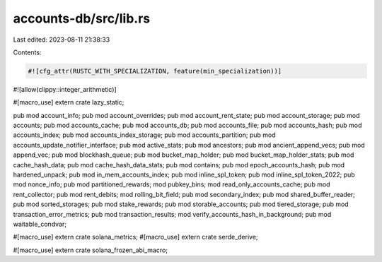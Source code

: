 accounts-db/src/lib.rs
======================

Last edited: 2023-08-11 21:38:33

Contents:

.. code-block:: rs

    #![cfg_attr(RUSTC_WITH_SPECIALIZATION, feature(min_specialization))]
#![allow(clippy::integer_arithmetic)]

#[macro_use]
extern crate lazy_static;

pub mod account_info;
pub mod account_overrides;
pub mod account_rent_state;
pub mod account_storage;
pub mod accounts;
pub mod accounts_cache;
pub mod accounts_db;
pub mod accounts_file;
pub mod accounts_hash;
pub mod accounts_index;
pub mod accounts_index_storage;
pub mod accounts_partition;
pub mod accounts_update_notifier_interface;
pub mod active_stats;
pub mod ancestors;
pub mod ancient_append_vecs;
pub mod append_vec;
pub mod blockhash_queue;
pub mod bucket_map_holder;
pub mod bucket_map_holder_stats;
pub mod cache_hash_data;
pub mod cache_hash_data_stats;
pub mod contains;
pub mod epoch_accounts_hash;
pub mod hardened_unpack;
pub mod in_mem_accounts_index;
pub mod inline_spl_token;
pub mod inline_spl_token_2022;
pub mod nonce_info;
pub mod partitioned_rewards;
mod pubkey_bins;
mod read_only_accounts_cache;
pub mod rent_collector;
pub mod rent_debits;
mod rolling_bit_field;
pub mod secondary_index;
pub mod shared_buffer_reader;
pub mod sorted_storages;
pub mod stake_rewards;
pub mod storable_accounts;
pub mod tiered_storage;
pub mod transaction_error_metrics;
pub mod transaction_results;
mod verify_accounts_hash_in_background;
pub mod waitable_condvar;

#[macro_use]
extern crate solana_metrics;
#[macro_use]
extern crate serde_derive;

#[macro_use]
extern crate solana_frozen_abi_macro;


